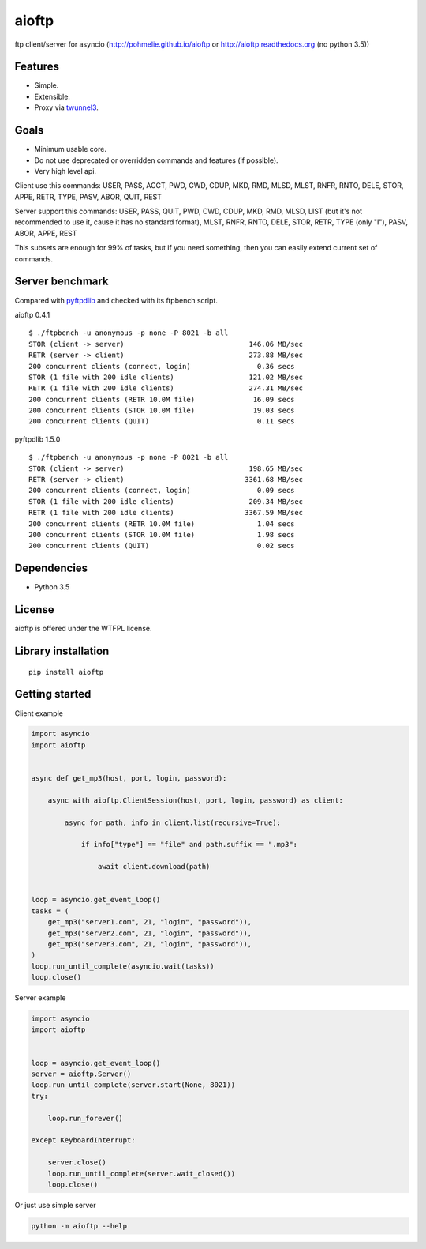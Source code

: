 .. aioftp documentation master file, created by
   sphinx-quickstart on Fri Apr 17 16:21:03 2015.
   You can adapt this file completely to your liking, but it should at least
   contain the root `toctree` directive.

aioftp
======

.. image:: https://img.shields.io/travis/pohmelie/aioftp.svg
    :target: https://travis-ci.org/pohmelie/aioftp

.. image:: https://img.shields.io/coveralls/pohmelie/aioftp.svg
    :target: https://coveralls.io/github/pohmelie/aioftp

.. image:: https://img.shields.io/pypi/v/aioftp.svg
    :target: https://pypi.python.org/pypi/aioftp

.. image:: https://img.shields.io/pypi/pyversions/aioftp.svg
    :target: https://pypi.python.org/pypi/aioftp

ftp client/server for asyncio (http://pohmelie.github.io/aioftp or http://aioftp.readthedocs.org (no python 3.5))

.. _GitHub: https://github.com/pohmelie/aioftp

Features
--------

- Simple.
- Extensible.
- Proxy via `twunnel3 <https://github.com/jvansteirteghem/twunnel3>`_.

Goals
-----

- Minimum usable core.
- Do not use deprecated or overridden commands and features (if possible).
- Very high level api.

Client use this commands: USER, PASS, ACCT, PWD, CWD, CDUP, MKD, RMD, MLSD,
MLST, RNFR, RNTO, DELE, STOR, APPE, RETR, TYPE, PASV, ABOR, QUIT, REST

Server support this commands: USER, PASS, QUIT, PWD, CWD, CDUP, MKD, RMD, MLSD,
LIST (but it's not recommended to use it, cause it has no standard format),
MLST, RNFR, RNTO, DELE, STOR, RETR, TYPE (only "I"), PASV, ABOR, APPE, REST

This subsets are enough for 99% of tasks, but if you need something, then you
can easily extend current set of commands.

Server benchmark
----------------

Compared with `pyftpdlib <https://github.com/giampaolo/pyftpdlib>`_ and
checked with its ftpbench script.

aioftp 0.4.1

::

    $ ./ftpbench -u anonymous -p none -P 8021 -b all
    STOR (client -> server)                              146.06 MB/sec
    RETR (server -> client)                              273.88 MB/sec
    200 concurrent clients (connect, login)                0.36 secs
    STOR (1 file with 200 idle clients)                  121.02 MB/sec
    RETR (1 file with 200 idle clients)                  274.31 MB/sec
    200 concurrent clients (RETR 10.0M file)              16.09 secs
    200 concurrent clients (STOR 10.0M file)              19.03 secs
    200 concurrent clients (QUIT)                          0.11 secs

pyftpdlib 1.5.0

::

    $ ./ftpbench -u anonymous -p none -P 8021 -b all
    STOR (client -> server)                              198.65 MB/sec
    RETR (server -> client)                             3361.68 MB/sec
    200 concurrent clients (connect, login)                0.09 secs
    STOR (1 file with 200 idle clients)                  209.34 MB/sec
    RETR (1 file with 200 idle clients)                 3367.59 MB/sec
    200 concurrent clients (RETR 10.0M file)               1.04 secs
    200 concurrent clients (STOR 10.0M file)               1.98 secs
    200 concurrent clients (QUIT)                          0.02 secs

Dependencies
------------

- Python 3.5

License
-------

aioftp is offered under the WTFPL license.

Library installation
--------------------

::

   pip install aioftp

Getting started
---------------

Client example

.. code-block:: python

    import asyncio
    import aioftp


    async def get_mp3(host, port, login, password):

        async with aioftp.ClientSession(host, port, login, password) as client:

            async for path, info in client.list(recursive=True):

                if info["type"] == "file" and path.suffix == ".mp3":

                    await client.download(path)


    loop = asyncio.get_event_loop()
    tasks = (
        get_mp3("server1.com", 21, "login", "password")),
        get_mp3("server2.com", 21, "login", "password")),
        get_mp3("server3.com", 21, "login", "password")),
    )
    loop.run_until_complete(asyncio.wait(tasks))
    loop.close()

Server example

.. code-block:: python

    import asyncio
    import aioftp


    loop = asyncio.get_event_loop()
    server = aioftp.Server()
    loop.run_until_complete(server.start(None, 8021))
    try:

        loop.run_forever()

    except KeyboardInterrupt:

        server.close()
        loop.run_until_complete(server.wait_closed())
        loop.close()

Or just use simple server

.. code-block:: shell

    python -m aioftp --help
